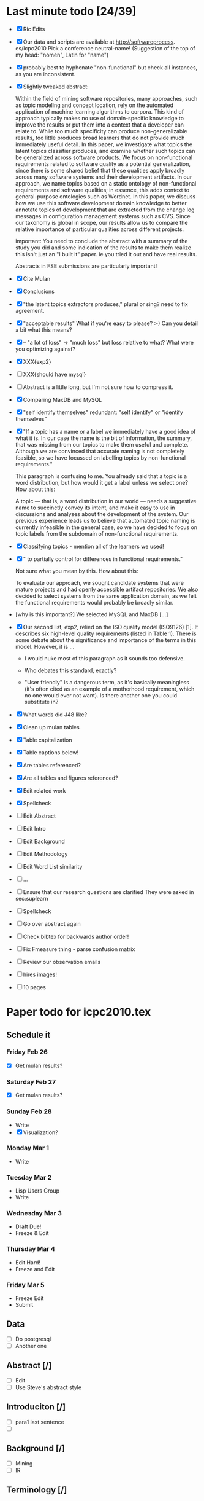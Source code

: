* Last minute todo [24/39]
  - [X] Ric Edits
  - [X] Our data and scripts are available at http://softwareprocess. es/icpc2010
    Pick a conference neutral-name!
    (Suggestion of the top of my head: "nomen", Latin for "name")
  - [X] probably best to hyphenate "non-functional" but check all
    instances, as you are inconsistent.
  - [X] Slightly tweaked abstract:

    Within the field of mining software repositories, many approaches,
    such as topic modeling and concept location, rely on the automated
    application of machine learning algorithms to corpora.
    This kind  of approach typically makes no use of domain-specific knowledge to
    improve the results or put them into a context that a developer
    can relate to.  
    While too much specificity can produce
    non-generalizable results, too little produces broad learners that
    do not provide much immediately useful detail. 
    In this paper, we
    investigate what topics the latent topics classifier produces, and
    examine whether such topics can be generalized across software
    products. 
    We focus on non-functional requirements related to
    software quality as a potential generalization, since there is
    some shared belief that these qualities apply broadly across many
    software systems and their development artifacts.
    In our
    approach, we name topics based on a static ontology of
    non-functional requirements and software qualities; in essence,
    this adds context to general-purpose ontologies such as
    Wordnet. 
    In this paper, we discuss how we use this software
    development domain knowledge to better annotate topics of
    development that are extracted from the change log messages in
    configuration management systems such as CVS.  
    Since our taxonomy
    is global in scope, our results allow us to compare the relative
    importance of particular qualities across different projects.

        important:   You need to conclude the abstract with a summary of the study you did and some indication of the results to make them realize this isn't just an "I built it" paper.  ie you tried it out and have real results.

        Abstracts in FSE submissions are particularly important!
  - [X] Cite Mulan \XXX{Maybe cite these}
  - [X] Conclusions
  - [X]  "the latent topics extractors produces,"  
	 plural or sing?  need to fix agreement.
  - [X]  "acceptable results"  
	What if you're easy to please?  :-)   Can you detail a bit what this means?
  - [X]-- "a lot of loss" -> "much loss"
	but loss relative to what?  What were you optimizing against?
  - [X] XXX{exp2}
  - [ ] XXX{should have mysql}
  - [ ] Abstract is a little long, but I'm not sure how to compress it.
  - [X] Comparing MaxDB and MySQL
  - [X] "self identify themselves"
	  redundant: "self identify" or "identify themselves"
  - [X] "If a topic has a name or a label we immediately have a good
        idea of what it is. In our case the name is the bit of
        information, the summary, that was missing from our topics to
        make them useful and complete. Although we are convinced that
        accurate naming is not completely feasible, so we have
        focussed on labelling topics by non-functional requirements."

         This paragraph is confusing to me.  You already said that a
         topic is a word distribution, but how would it get a label
         unless we select one?  How about this:

     A topic --- that is, a word distribution in our world --- needs a
     suggestive name to succinctly convey its intent, and make it easy
     to use in discussions and analyses about the development of the
     system.  Our previous experience leads us to believe that
     automated topic naming is currently infeasible in the general
     case, so we have decided to focus on topic labels from the
     subdomain of non-functional requirements.


  - [X] Classifying topics - mention all of the learners we used!

  - [X] " to partially control for differences in functional requirements."

    Not sure what you mean by this.  How about this:

    To evaluate our approach, we sought candidate systems that were
    mature projects and had openly accessible artifact repositories.
    We also decided to select systems from the same application
    domain, as we felt the functional requirements would probably be
    broadly similar.

  -  [why is this important?]   We selected MySQL and MaxDB [...]

  - [X]
      Our second list, exp2, relied on the ISO quality model (ISO9126)
      [1]. It describes six high-level quality requirements (listed in
      Table 1). There is some debate about the significance and
      importance of the terms in this model. However, it is
       ...

     - I would nuke most of this paragraph as it sounds too defensive.  

     - Who debates this standard, exactly?

     - "User friendly" is a dangerous term, as it's basically
       meaningless (it's often cited as an example of a motherhood
       requirement, which no one would ever not want).  Is there
       another one you could substitute in?


  - [X] What words did J48 like?
  - [X] Clean up mulan tables
  - [X] Table capitalization
  - [X] Table captions below!
  - [X] Are tables referenced?
  - [X] Are all tables and figures referenced?
  - [X] Edit related work
  - [X] Spellcheck
  - [ ] Edit Abstract
  - [ ] Edit Intro
  - [ ] Edit Background
  - [ ] Edit Methodology
  - [ ] Edit Word List similarity
  - [ ] ...
  - [ ] Ensure that our research questions are clarified
        They were asked in sec:suplearn
  - [ ] Spellcheck
  - [ ] Go over abstract again
  - [ ] Check bibtex for backwards author order!
  - [ ] Fix Fmeasure thing - parse confusion matrix
  - [ ] Review our observation emails
  - [ ] hires images!
  - [ ] 10 pages
   


* Paper todo for icpc2010.tex
** Schedule it
*** Friday Feb 26
    - [X] Get mulan results?
*** Saturday Feb 27    
    - [X] Get mulan results?
*** Sunday Feb 28    
    - Write
    - [X] Visualization?
*** Monday Mar 1
    - Write
*** Tuesday Mar 2
    - Lisp Users Group
    - Write
*** Wednesday Mar 3
    - Draft Due!
    - Freeze & Edit
*** Thursday Mar 4
    - Edit Hard!
    - Freeze and Edit
*** Friday Mar 5
    - Freeze Edit
    - Submit
** Data
   - [ ] Do postgresql
   - [ ] Another one
** Abstract [/]
   - [ ] Edit
   - [ ] Use Steve's abstract style
** Introduciton [/]
   - [ ] para1 last sentence
   - [ ] 
** Background [/]
   - [ ] Mining
   - [ ] IR
** Terminology [/]
** Supervised Learning [/]
   - [ ] Cover the learners
   - [ ] Cover the concept
** Associating Labels [/]
   - [ ] Cite Mockus et al
** Word list similarity [/]
   - [ ] Describe the method
** Classifying topics
   - [ ] Summarize 

